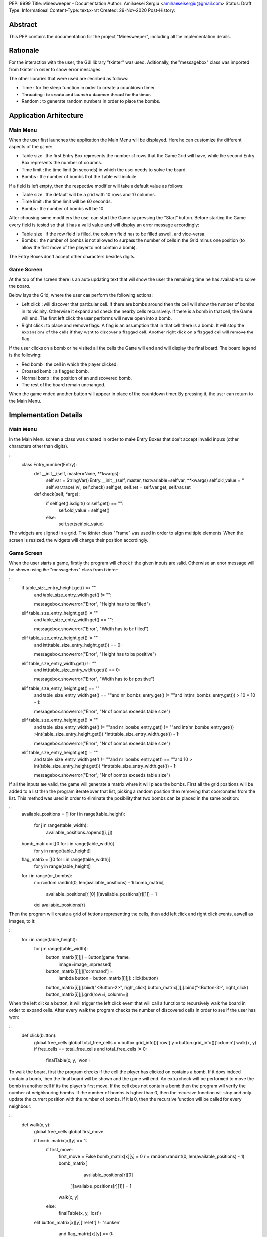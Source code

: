 PEP: 9999
Title: Minesweeper - Documentation
Author: Amihaesei Sergiu <amihaeseisergiu@gmail.com>
Status: Draft
Type: Informational
Content-Type: text/x-rst
Created: 29-Nov-2020
Post-History:


Abstract
========

This PEP contains the documentation for the project "Minesweeper", including
all the implementation details.


Rationale
=========

For the interaction with the user, the GUI library "tkinter" was used.
Aditionally, the "messagebox" class was imported from tkinter in order
to show error messages.

The other libraries that were used are decribed as follows:

* Time : for the sleep function in order to create a countdown timer.

* Threading : to create and launch a daemon thread for the timer.

* Random : to generate random numbers in order to place the bombs.


Application Arhitecture
=======================

Main Menu
---------

When the user first launches the application the Main Menu will be displayed.
Here he can customize the different aspects of the game:

* Table size : the first Entry Box represents the number of rows that
  the Game Grid will have, while the second Entry Box represents the number
  of columns.
  
* Time limit : the time limit (in seconds) in which the user needs to solve
  the board.
  
* Bombs : the number of bombs that the Table will include.

If a field is left empty, then the respective modifier will take a default
value as follows:

* Table size : the default will be a grid with 10 rows and 10 columns.

* Time limit : the time limit will be 60 seconds.

* Bombs : the number of bombs will be 10.

After choosing some modifiers the user can start the Game by pressing the
"Start" button.  Before starting the Game every field is tested so that it
has a valid value and will display an error message accordingly:

* Table size : if the row field is filled, the column field has to be filled
  aswell, and vice-versa.

* Bombs : the number of bombs is not allowed to surpass the number of
  cells in the Grid minus one position (to allow the first move of the
  player to not contain a bomb).
  
The Entry Boxes don't accept other characters besides digits.


Game Screen
-----------

At the top of the screen there is an auto updating text that will show the
user the remaining time he has available to solve the board.

Below lays the Grid, where the user can perform the following actions:

* Left click : will discover that particular cell.  If there are bombs around
  then the cell will show the number of bombs in its vicinity.  Otherwise it
  expand and check the nearby cells recursively.  If there is a bomb in that
  cell, the Game will end.  The first left click the user performs will never
  open into a bomb.
  
* Right click : to place and remove flags.  A flag is an assumption that in
  that cell there is a bomb.  It will stop the expansions of the cells if
  they want to discover a flagged cell.  Another right click on a flagged
  cell will remove the flag.
  
If the user clicks on a bomb or he visited all the cells the Game will end 
and will display the final board. The board legend is the following:

* Red bomb : the cell in which the player clicked.

* Crossed bomb : a flagged bomb.

* Normal bomb : the position of an undiscovered bomb.

* The rest of the board remain unchanged.

When the game ended another button will appear in place of the countdown
timer. By pressing it, the user can return to the Main Menu.


Implementation Details
======================

Main Menu
---------

In the Main Menu screen a class was created in order to make Entry Boxes
that don't accept invalid inputs (other characters other than digits).

::
    class Entry_number(Entry):
        def __init__(self, master=None, **kwargs):
            self.var = StringVar()
            Entry.__init__(self, master, textvariable=self.var, **kwargs)
            self.old_value = ''
            self.var.trace('w', self.check)
            self.get, self.set = self.var.get, self.var.set

        def check(self, *args):
            if self.get().isdigit() or self.get() == "":
                self.old_value = self.get()
            else:
                self.set(self.old_value)

The widgets are aligned in a grid.  The tkinter class "Frame" was used in 
order to align multiple elements.  When the screen is resized, the widgets
will change their position accordingly.


Game Screen
-----------

When the user starts a game, firstly the program will check if the given
inputs are valid.  Otherwise an error message will be shown using the
"messagebox" class from tkinter:

::
    if table_size_entry_height.get() == ""\
            and table_size_entry_width.get() != "":

            messagebox.showerror("Error", "Height has to be filled")
    elif table_size_entry_height.get() != ""\
            and table_size_entry_width.get() == "":

            messagebox.showerror("Error", "Width has to be filled")
    elif table_size_entry_height.get() != ""\
            and int(table_size_entry_height.get()) == 0:

            messagebox.showerror("Error", "Height has to be positive")
    elif table_size_entry_width.get() != ""\
            and int(table_size_entry_width.get()) == 0:

            messagebox.showerror("Error", "Width has to be positive")
    elif table_size_entry_height.get() == ""\
            and table_size_entry_width.get() == ""\
            and nr_bombs_entry.get() != ""\
            and int(nr_bombs_entry.get()) > 10 * 10 - 1:

            messagebox.showerror("Error", "Nr of bombs exceeds table size")
    elif table_size_entry_height.get() != ""\
            and table_size_entry_width.get() != ""\
            and nr_bombs_entry.get() != ""\
            and int(nr_bombs_entry.get()) >\
            int(table_size_entry_height.get()) *\
            int(table_size_entry_width.get()) - 1:

            messagebox.showerror("Error", "Nr of bombs exceeds table size")
    elif table_size_entry_height.get() != ""\
            and table_size_entry_width.get() != ""\
            and nr_bombs_entry.get() == ""\
            and 10 > int(table_size_entry_height.get()) *\
            int(table_size_entry_width.get()) - 1:

            messagebox.showerror("Error", "Nr of bombs exceeds table size")
			
If all the inputs are valid, the game will generate a matrix where it will
place the bombs.  First all the grid positions will be added to a list then
the program iterate over that list, picking a random position then removing
that coordonates from the list.  This method was used in order to eliminate
the posibility that two bombs can be placed in the same position:

::
    available_positions = []
    for i in range(table_height):
        for j in range(table_width):
			available_positions.append([i, j])

    bomb_matrix = [[0 for i in range(table_width)]
                    for y in range(table_height)]
    flag_matrix = [[0 for i in range(table_width)]
                    for y in range(table_height)]
    for i in range(nr_bombs):
        r = random.randint(0, len(available_positions) - 1)
        bomb_matrix[
                    available_positions[r][0]
                    ][available_positions[r][1]] = 1
        del available_positions[r]

Then the program will create a grid of buttons representing the cells, then
add left click and right click events, aswell as images, to it:

::
    for i in range(table_height):
        for j in range(table_width):
            button_matrix[i][j] = Button(game_frame,
                                        image=image_unpressed)
            button_matrix[i][j]['command'] =\
                lambda button = button_matrix[i][j]: click(button)
            button_matrix[i][j].bind("<Button-2>", right_click)
            button_matrix[i][j].bind("<Button-3>", right_click)
            button_matrix[i][j].grid(row=i, column=j)
			
When the left clicks a button, it will trigger the left click event that will
call a function to recursively walk the board in order to expand cells.
After every walk the program checks the number of discovered cells in order
to see if the user has won:

::
    def click(button):
        global free_cells
        global total_free_cells
        x = button.grid_info()['row']
        y = button.grid_info()['column']
        walk(x, y)
        if free_cells == total_free_cells and total_free_cells != 0:
            finalTable(x, y, 'won')
			
To walk the board, first the program checks if the cell the player has clicked
on contains a bomb.  If it does indeed contain a bomb, then the final board
will be shown and the game will end.  An extra check will be performed to move
the bomb in another cell if its the player's first move.  If the cell does not
contain a bomb then the program will verify the number of neighbouring bombs.
If the number of bombs is higher than 0, then the recursive function will stop
and only update the current position with the number of bombs.  If it is 0,
then the recursive function will be called for every neighbour:

::
    def walk(x, y):
        global free_cells
        global first_move

        if bomb_matrix[x][y] == 1:
            if first_move:
                first_move = False
                bomb_matrix[x][y] = 0
                r = random.randint(0, len(available_positions) - 1)
                bomb_matrix[
                     available_positions[r][0]
                   ][available_positions[r][1]] = 1
                walk(x, y)
            else:
                finalTable(x, y, 'lost')
        elif button_matrix[x][y]['relief'] != 'sunken'\
                and flag_matrix[x][y] == 0:

            free_cells += 1
            direct_x = [-1, -1, -1,  0, 0,  1, 1, 1]
            direct_y = [0, -1,  1, -1, 1, -1, 0, 1]
            nr_bombs = 0
            for i in range(len(direct_x)):
                if x + direct_x[i] < table_height\
                        and x + direct_x[i] >= 0\
                        and y + direct_y[i] < table_width\
                        and y + direct_y[i] >= 0:

                    if bomb_matrix[x + direct_x[i]][y + direct_y[i]] == 1:
                        nr_bombs += 1

            if nr_bombs == 0:
                button_matrix[x][y]['command'] = 0
                button_matrix[x][y]['relief'] = 'sunken'
                button_matrix[x][y]['image'] = image_pressed
                for i in range(len(direct_x)):
                    if x + direct_x[i] < table_height\
                            and x + direct_x[i] >= 0\
                            and y + direct_y[i] < table_width\
                            and y + direct_y[i] >= 0:
                        walk(x + direct_x[i], y + direct_y[i])
            else:
                button_matrix[x][y]['command'] = 0
                button_matrix[x][y]['relief'] = 'sunken'
                button_matrix[x][y]['image'] = image_numbers[nr_bombs - 1]

When the game has ended the program will display the final board.  It verifies
the buttons grid against the bomb matrix and the flag matrix in order to
correcly place the images.  An additional button will be placed instead of the
countdown timer to allow the user to return to the Main Menu:

::
    def finalTable(x, y, reason):
        global stop_event
        stop_event = True

        time_limit_label.grid_forget()
        reset_button = Button(top_frame)
        reset_button.grid(row=0, column=0, pady=14)
        reset_button['command'] = \
            lambda itself = main_game_frame: mainMenu(itself)

        if reason == 'lost' or reason == 'time':
            reset_button['image'] = image_lose_button
        elif reason == 'won':
            reset_button['image'] = image_win_button

        for i in range(table_height):
            for j in range(table_width):
                button_matrix[i][j]['relief'] = 'sunken'
                button_matrix[i][j]['command'] = 0
                if bomb_matrix[i][j] == 1 and flag_matrix[i][j] == 1:
                    button_matrix[i][j]['image'] = image_bombx
                elif bomb_matrix[i][j] == 1 and flag_matrix[i][j] == 0:
                    button_matrix[i][j]['image'] = image_bombpressed
        if bomb_matrix[x][y] == 1 and reason != 'time':
            button_matrix[x][y]['image'] = image_bombred

In order to display the time, a daemon thread is launched that sleeps every
one second and afterwards updates a global variable and the timer label:

::
    def countdown():
        global time_limit
        global stop_event
        while time_limit > 0 and not stop_event:
            time.sleep(1)
            time_limit -= 1
            time_limit_label['text'] = 'Time: {:02}:{:02}'.format(
                time_limit % 3600//60, time_limit % 60)
        if not stop_event:
            finalTable(0, 0, 'time')

Bibliography
============

.. [1] For the Entry Class, slightly modified
   (https://bit.ly/2VgCRN2)


Copyright
=========

This document is placed in the public domain or under the
CC0-1.0-Universal license, whichever is more permissive.



..
   Local Variables:
   mode: indented-text
   indent-tabs-mode: nil
   sentence-end-double-space: t
   fill-column: 70
   coding: utf-8
   End: